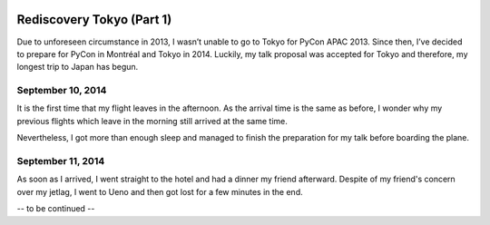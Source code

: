 .. image:: https://farm4.staticflickr.com/3853/15300239565_f6b68335c8_k_d.jpg

Rediscovery Tokyo (Part 1)
##########################

Due to unforeseen circumstance in 2013, I wasn’t unable to go to Tokyo for
PyCon APAC 2013. Since then, I’ve decided to prepare for PyCon in Montréal
and Tokyo in 2014. Luckily, my talk proposal was accepted for Tokyo and
therefore, my longest trip to Japan has begun.

September 10, 2014
==================

It is the first time that my flight leaves in the afternoon. As the arrival
time is the same as before, I wonder why my previous flights which leave in
the morning still arrived at the same time.

Nevertheless, I got more than enough sleep and managed to finish the
preparation for my talk before boarding the plane.

September 11, 2014
==================

.. image:: https://farm4.staticflickr.com/3870/15297107801_024dcc68be_q_d.jpg
.. image:: https://farm4.staticflickr.com/3907/15113460039_6f33b291f5_q_d.jpg
.. image:: https://farm6.staticflickr.com/5551/15113665318_3ffd00d619_q_d.jpg
.. image:: https://farm4.staticflickr.com/3898/15113529920_dfd3f3eb8b_q_d.jpg
.. image:: https://farm6.staticflickr.com/5583/15113536610_3cd1e0df1c_q_d.jpg
.. image:: https://farm6.staticflickr.com/5581/15300256325_26a31ec57d_q_d.jpg

As soon as I arrived, I went straight to the hotel and had a dinner my friend
afterward. Despite of my friend's concern over my jetlag, I went to Ueno and
then got lost for a few minutes in the end.

-- to be continued --